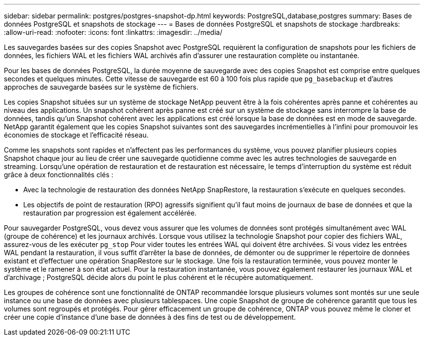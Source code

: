 ---
sidebar: sidebar 
permalink: postgres/postgres-snapshot-dp.html 
keywords: PostgreSQL,database,postgres 
summary: Bases de données PostgreSQL et snapshots de stockage 
---
= Bases de données PostgreSQL et snapshots de stockage
:hardbreaks:
:allow-uri-read: 
:nofooter: 
:icons: font
:linkattrs: 
:imagesdir: ../media/


[role="lead"]
Les sauvegardes basées sur des copies Snapshot avec PostgreSQL requièrent la configuration de snapshots pour les fichiers de données, les fichiers WAL et les fichiers WAL archivés afin d'assurer une restauration complète ou instantanée.

Pour les bases de données PostgreSQL, la durée moyenne de sauvegarde avec des copies Snapshot est comprise entre quelques secondes et quelques minutes. Cette vitesse de sauvegarde est 60 à 100 fois plus rapide que `pg_basebackup` et d'autres approches de sauvegarde basées sur le système de fichiers.

Les copies Snapshot situées sur un système de stockage NetApp peuvent être à la fois cohérentes après panne et cohérentes au niveau des applications. Un snapshot cohérent après panne est créé sur un système de stockage sans interrompre la base de données, tandis qu'un Snapshot cohérent avec les applications est créé lorsque la base de données est en mode de sauvegarde. NetApp garantit également que les copies Snapshot suivantes sont des sauvegardes incrémentielles à l'infini pour promouvoir les économies de stockage et l'efficacité réseau.

Comme les snapshots sont rapides et n'affectent pas les performances du système, vous pouvez planifier plusieurs copies Snapshot chaque jour au lieu de créer une sauvegarde quotidienne comme avec les autres technologies de sauvegarde en streaming. Lorsqu'une opération de restauration et de restauration est nécessaire, le temps d'interruption du système est réduit grâce à deux fonctionnalités clés :

* Avec la technologie de restauration des données NetApp SnapRestore, la restauration s'exécute en quelques secondes.
* Les objectifs de point de restauration (RPO) agressifs signifient qu'il faut moins de journaux de base de données et que la restauration par progression est également accélérée.


Pour sauvegarder PostgreSQL, vous devez vous assurer que les volumes de données sont protégés simultanément avec WAL (groupe de cohérence) et les journaux archivés. Lorsque vous utilisez la technologie Snapshot pour copier des fichiers WAL, assurez-vous de les exécuter `pg_stop` Pour vider toutes les entrées WAL qui doivent être archivées. Si vous videz les entrées WAL pendant la restauration, il vous suffit d'arrêter la base de données, de démonter ou de supprimer le répertoire de données existant et d'effectuer une opération SnapRestore sur le stockage. Une fois la restauration terminée, vous pouvez monter le système et le ramener à son état actuel. Pour la restauration instantanée, vous pouvez également restaurer les journaux WAL et d'archivage ; PostgreSQL décide alors du point le plus cohérent et le récupère automatiquement.

Les groupes de cohérence sont une fonctionnalité de ONTAP recommandée lorsque plusieurs volumes sont montés sur une seule instance ou une base de données avec plusieurs tablespaces. Une copie Snapshot de groupe de cohérence garantit que tous les volumes sont regroupés et protégés. Pour gérer efficacement un groupe de cohérence, ONTAP vous pouvez même le cloner et créer une copie d'instance d'une base de données à des fins de test ou de développement.
